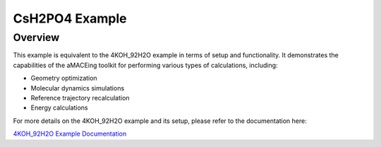 CsH2PO4 Example
===============

Overview
--------

This example is equivalent to the 4KOH_92H2O example in terms of setup and functionality. It demonstrates the capabilities of the aMACEing toolkit for performing various types of calculations, including:

* Geometry optimization
* Molecular dynamics simulations
* Reference trajectory recalculation
* Energy calculations

For more details on the 4KOH_92H2O example and its setup, please refer to the documentation here:

`4KOH_92H2O Example Documentation <../examples/4KOH_92H2O.html>`_
